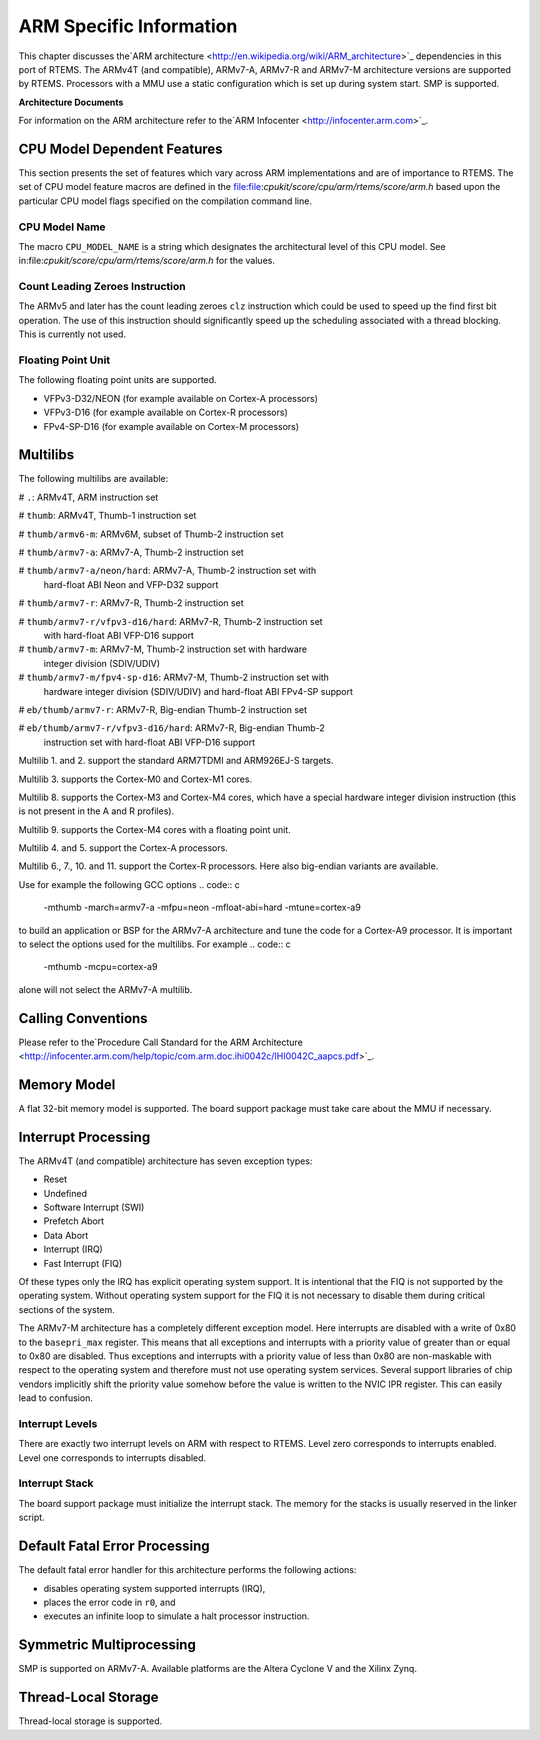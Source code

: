 .. comment SPDX-License-Identifier: CC-BY-SA-4.0

ARM Specific Information
########################

This chapter discusses the`ARM architecture <http://en.wikipedia.org/wiki/ARM_architecture>`_
dependencies in this port of RTEMS.  The ARMv4T (and compatible), ARMv7-A,
ARMv7-R and ARMv7-M architecture versions are supported by RTEMS.  Processors
with a MMU use a static configuration which is set up during system start.  SMP
is supported.

**Architecture Documents**

For information on the ARM architecture refer to the`ARM Infocenter <http://infocenter.arm.com>`_.

CPU Model Dependent Features
============================

This section presents the set of features which vary
across ARM implementations and are of importance to RTEMS.  The set of CPU
model feature macros are defined in the file:file:`cpukit/score/cpu/arm/rtems/score/arm.h` based upon the particular CPU
model flags specified on the compilation command line.

CPU Model Name
--------------

The macro ``CPU_MODEL_NAME`` is a string which designates
the architectural level of this CPU model.  See in:file:`cpukit/score/cpu/arm/rtems/score/arm.h` for the values.

Count Leading Zeroes Instruction
--------------------------------

The ARMv5 and later has the count leading zeroes ``clz`` instruction which
could be used to speed up the find first bit operation.  The use of this
instruction should significantly speed up the scheduling associated with a
thread blocking.  This is currently not used.

Floating Point Unit
-------------------

The following floating point units are supported.

- VFPv3-D32/NEON (for example available on Cortex-A processors)

- VFPv3-D16 (for example available on Cortex-R processors)

- FPv4-SP-D16 (for example available on Cortex-M processors)

Multilibs
=========

The following multilibs are available:

# ``.``: ARMv4T, ARM instruction set

# ``thumb``: ARMv4T, Thumb-1 instruction set

# ``thumb/armv6-m``: ARMv6M, subset of Thumb-2 instruction set

# ``thumb/armv7-a``: ARMv7-A, Thumb-2 instruction set

# ``thumb/armv7-a/neon/hard``: ARMv7-A, Thumb-2 instruction set with
  hard-float ABI Neon and VFP-D32 support

# ``thumb/armv7-r``: ARMv7-R, Thumb-2 instruction set

# ``thumb/armv7-r/vfpv3-d16/hard``: ARMv7-R, Thumb-2 instruction set
  with hard-float ABI VFP-D16 support

# ``thumb/armv7-m``: ARMv7-M, Thumb-2 instruction set with hardware
  integer division (SDIV/UDIV)

# ``thumb/armv7-m/fpv4-sp-d16``: ARMv7-M, Thumb-2 instruction set with
  hardware integer division (SDIV/UDIV) and hard-float ABI FPv4-SP support

# ``eb/thumb/armv7-r``: ARMv7-R, Big-endian Thumb-2 instruction set

# ``eb/thumb/armv7-r/vfpv3-d16/hard``: ARMv7-R, Big-endian Thumb-2
  instruction set with hard-float ABI VFP-D16 support

Multilib 1. and 2. support the standard ARM7TDMI and ARM926EJ-S targets.

Multilib 3. supports the Cortex-M0 and Cortex-M1 cores.

Multilib 8. supports the Cortex-M3 and Cortex-M4 cores, which have a special
hardware integer division instruction (this is not present in the A and R
profiles).

Multilib 9. supports the Cortex-M4 cores with a floating point unit.

Multilib 4. and 5. support the Cortex-A processors.

Multilib 6., 7., 10. and 11. support the Cortex-R processors.  Here also
big-endian variants are available.

Use for example the following GCC options
.. code:: c

    -mthumb -march=armv7-a -mfpu=neon -mfloat-abi=hard -mtune=cortex-a9

to build an application or BSP for the ARMv7-A architecture and tune the code
for a Cortex-A9 processor.  It is important to select the options used for the
multilibs. For example
.. code:: c

    -mthumb -mcpu=cortex-a9

alone will not select the ARMv7-A multilib.

Calling Conventions
===================

Please refer to the`Procedure Call Standard for the ARM Architecture <http://infocenter.arm.com/help/topic/com.arm.doc.ihi0042c/IHI0042C_aapcs.pdf>`_.

Memory Model
============

A flat 32-bit memory model is supported.  The board support package must take
care about the MMU if necessary.

Interrupt Processing
====================

The ARMv4T (and compatible) architecture has seven exception types:

- Reset

- Undefined

- Software Interrupt (SWI)

- Prefetch Abort

- Data Abort

- Interrupt (IRQ)

- Fast Interrupt (FIQ)

Of these types only the IRQ has explicit operating system support.  It is
intentional that the FIQ is not supported by the operating system.  Without
operating system support for the FIQ it is not necessary to disable them during
critical sections of the system.

The ARMv7-M architecture has a completely different exception model.  Here
interrupts are disabled with a write of 0x80 to the ``basepri_max``
register.  This means that all exceptions and interrupts with a priority value
of greater than or equal to 0x80 are disabled.  Thus exceptions and interrupts
with a priority value of less than 0x80 are non-maskable with respect to the
operating system and therefore must not use operating system services.  Several
support libraries of chip vendors implicitly shift the priority value somehow
before the value is written to the NVIC IPR register.  This can easily lead to
confusion.

Interrupt Levels
----------------

There are exactly two interrupt levels on ARM with respect to RTEMS.  Level
zero corresponds to interrupts enabled.  Level one corresponds to interrupts
disabled.

Interrupt Stack
---------------

The board support package must initialize the interrupt stack. The memory for
the stacks is usually reserved in the linker script.

Default Fatal Error Processing
==============================

The default fatal error handler for this architecture performs the
following actions:

- disables operating system supported interrupts (IRQ),

- places the error code in ``r0``, and

- executes an infinite loop to simulate a halt processor instruction.

Symmetric Multiprocessing
=========================

SMP is supported on ARMv7-A.  Available platforms are the Altera Cyclone V and
the Xilinx Zynq.

Thread-Local Storage
====================

Thread-local storage is supported.

.. COMMENT: COPYRIGHT (c) 1988-2009.

.. COMMENT: On-Line Applications Research Corporation (OAR).

.. COMMENT: All rights reserved.

